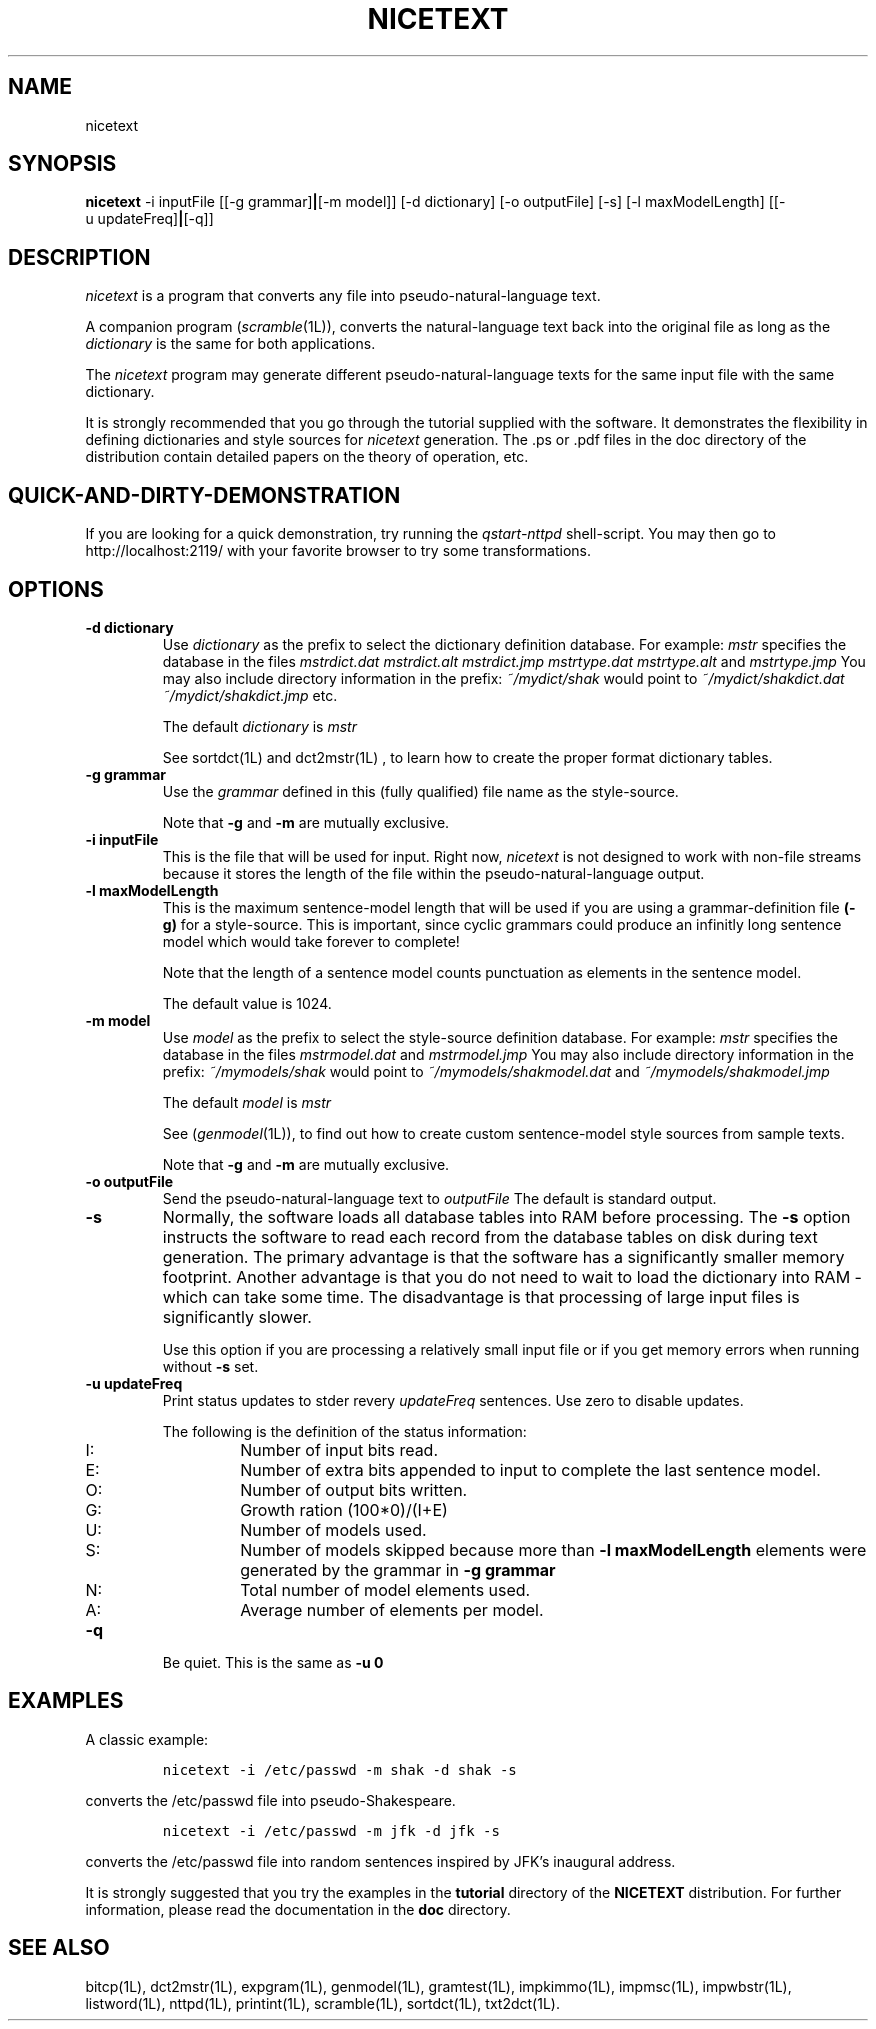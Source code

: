 .\" Copyright (C) 1995-1998 Dr. George Davida and Mark T. Chapman
.\" nicetext.1 by Mark T. Chapman
.\"
.TH NICETEXT 1L "Aug 17, 1998 (v0.9)" NICETEXT 
.SH NAME
nicetext
.SH SYNOPSIS
.B nicetext
.RB \-i\ inputFile 
.RB [[\-g\ grammar] | [\-m\ model]]
.RB [\-d\ dictionary]
.RB [\-o\ outputFile]
.RB [\-s\]
.RB [\-l\ maxModelLength]
.RB [[\-u\ updateFreq] | [-q]]
.SH DESCRIPTION
.I nicetext
is a program that converts any file into pseudo-natural-language text.
.LP
A companion program
.RI ( scramble (1L)),
converts the natural-language text back into the original file as long as
the 
.I dictionary
is the same for both applications.

The
.I nicetext
program may generate different pseudo-natural-language texts for the
same input file with the same dictionary.

It is strongly recommended that you go through the tutorial supplied with
the software.  It demonstrates the flexibility in defining dictionaries and
style sources for 
.I nicetext
generation. The .ps or .pdf files in the doc directory of the distribution
contain detailed papers on the theory of operation, etc. 
.SH "QUICK-AND-DIRTY-DEMONSTRATION"
If you are looking for a quick demonstration, try running the
.I qstart-nttpd
shell-script.  You may then go to http://localhost:2119/ with your 
favorite browser to try some transformations. 
.SH "OPTIONS"
.TP
.BI \-d\ dictionary
Use 
.I dictionary
as the prefix to select the dictionary definition database.  For example:
.I mstr
specifies the database in the files 
.I mstrdict.dat 
.I mstrdict.alt 
.I mstrdict.jmp 
.I mstrtype.dat 
.I mstrtype.alt 
and  
.I mstrtype.jmp 
You may also include directory information in the prefix: 
.I ~/mydict/shak 
would point to 
.I ~/mydict/shakdict.dat 
.I ~/mydict/shakdict.jmp 
etc.

The default 
.I dictionary
is 
.I mstr

See 
.RI sortdct(1L)  
and 
.RI dct2mstr(1L)
, to learn how to create the proper format dictionary tables.
.TP
.BI \-g\ grammar
Use the 
.I grammar
defined in this (fully qualified) file name as the style-source.

Note that
.B -g
and
.B -m
are mutually exclusive.
.TP
.BI \-i\ inputFile
This is the file that will be used for input.  Right now, 
.I nicetext
is not designed to work with non-file streams because it stores the
length of the file within the pseudo-natural-language output.
.TP
.BI \-l\ maxModelLength
This is the maximum sentence-model length that will be used if 
you are using a grammar-definition file  
.B (-g)
for a style-source.  This is important, since cyclic grammars could produce
an infinitly long sentence model which would take forever to complete!

Note that the length of a sentence model counts punctuation as elements
in the sentence model.

The default value is 1024. 
.TP
.BI \-m\ model
Use 
.I model
as the prefix to select the style-source definition database.  For example:
.I mstr
specifies the database in the files 
.I mstrmodel.dat 
and  
.I mstrmodel.jmp
You may also include directory information in the prefix: 
.I ~/mymodels/shak 
would point to 
.I ~/mymodels/shakmodel.dat 
and
.I ~/mymodels/shakmodel.jmp

The default 
.I model
is 
.I mstr

See 
.RI ( genmodel (1L)),
to find out how to create custom sentence-model style sources from sample 
texts. 

Note that
.B -g
and
.B -m
are mutually exclusive.
.TP
.BI \-o\ outputFile
Send the pseudo-natural-language text to 
.I outputFile 
The default is standard output.
.TP
.BI -s 
Normally, the software loads all database tables into RAM before processing.
The 
.B -s
option instructs the software to read each record from the database
tables on disk during text generation.  The primary advantage is that the 
software has a significantly
smaller memory footprint.  Another advantage is that you do not need to wait
to load the dictionary into RAM - which can take some time.  The disadvantage
is that processing of large input files is significantly slower.  

Use this option if you are processing a relatively small input file or if you 
get memory errors when running without 
.B -s 
set.
.TP
.BI \-u\ updateFreq 
Print status updates to stder revery
.I updateFreq
sentences.  Use zero to disable updates.

The following is the definition of the status information: 

.RS
.IP I:
Number of input bits read.
.IP E:
Number of extra bits appended to input to complete the last sentence model.
.IP O:
Number of output bits written.
.IP G:
Growth ration (100*0)/(I+E)
.IP U:
Number of models used.
.IP S:
Number of models skipped because more than 
.B -l maxModelLength
elements were generated by the grammar in
.B -g grammar
.IP N:
Total number of model elements used.
.IP A:
Average number of elements per model.
.RE
.TP
.BI -q
Be quiet.  This is the same as
.B -u 0
.SH "EXAMPLES"
A classic example:
.IP
\fCnicetext -i /etc/passwd -m shak -d shak -s\fP
.LP
converts the /etc/passwd file into pseudo-Shakespeare.
.IP
\fCnicetext -i /etc/passwd -m jfk -d jfk -s\fP
.LP
converts the /etc/passwd file into random sentences inspired by
JFK's inaugural address.

It is strongly suggested that you try the examples in the
.B tutorial 
directory of the
.B NICETEXT
distribution.
For further information, please read the documentation in the 
.B doc 
directory.
.SH "SEE ALSO"
bitcp(1L),
dct2mstr(1L),
expgram(1L),
genmodel(1L),
gramtest(1L),
impkimmo(1L),
impmsc(1L),
impwbstr(1L),
listword(1L),
nttpd(1L),
printint(1L),
scramble(1L),
sortdct(1L),
txt2dct(1L).

